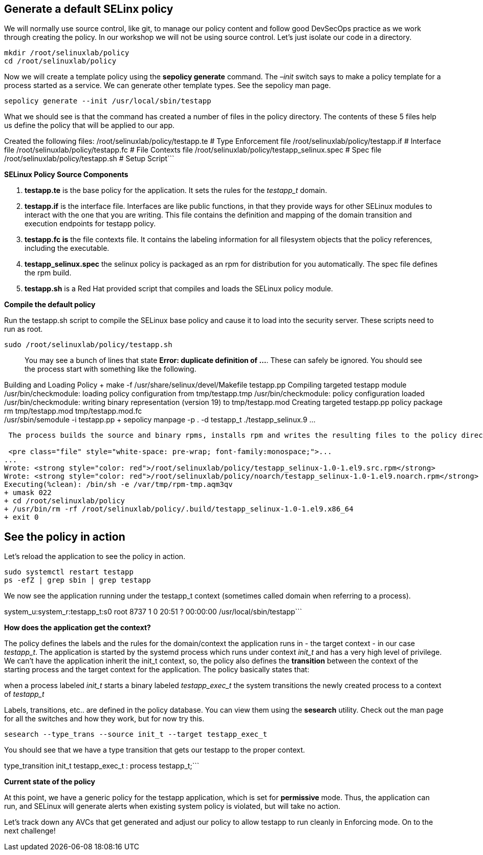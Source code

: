 == Generate a default SELinx policy

We will normally use source control, like git, to manage our policy
content and follow good DevSecOps practice as we work through creating
the policy. In our workshop we will not be using source control. Let’s
just isolate our code in a directory.

[source,bash]
----
mkdir /root/selinuxlab/policy
cd /root/selinuxlab/policy
----

Now we will create a template policy using the *sepolicy generate*
command. The _–init_ switch says to make a policy template for a process
started as a service. We can generate other template types. See the
sepolicy man page.

[source,bash]
----
sepolicy generate --init /usr/local/sbin/testapp
----

What we should see is that the command has created a number of files in
the policy directory. The contents of these 5 files help us define the
policy that will be applied to our app.

Created the following files: /root/selinuxlab/policy/testapp.te # Type
Enforcement file /root/selinuxlab/policy/testapp.if # Interface file
/root/selinuxlab/policy/testapp.fc # File Contexts file
/root/selinuxlab/policy/testapp_selinux.spec # Spec file
/root/selinuxlab/policy/testapp.sh # Setup Script```

*SELinux Policy Source Components*

[arabic]
. *testapp.te* is the base policy for the application. It sets the rules
for the _testapp_t_ domain.
. *testapp.if* is the interface file. Interfaces are like public
functions, in that they provide ways for other SELinux modules to
interact with the one that you are writing. This file contains the
definition and mapping of the domain transition and execution endpoints
for testapp policy.
. *testapp.fc is* the file contexts file. It contains the labeling
information for all filesystem objects that the policy references,
including the executable.
. *testapp_selinux.spec* the selinux policy is packaged as an rpm for
distribution for you automatically. The spec file defines the rpm build.
. *testapp.sh* is a Red Hat provided script that compiles and loads the
SELinux policy module.

*Compile the default policy*

Run the testapp.sh script to compile the SELinux base policy and cause
it to load into the security server. These scripts need to run as root.

[source,bash]
----
sudo /root/selinuxlab/policy/testapp.sh
----

____
You may see a bunch of lines that state *Error: duplicate definition of
…*. These can safely be ignored. You should see the process start with
something like the following.
____

Building and Loading Policy + make -f /usr/share/selinux/devel/Makefile
testapp.pp Compiling targeted testapp module /usr/bin/checkmodule:
loading policy configuration from tmp/testapp.tmp /usr/bin/checkmodule:
policy configuration loaded /usr/bin/checkmodule: writing binary
representation (version 19) to tmp/testapp.mod Creating targeted
testapp.pp policy package rm tmp/testapp.mod tmp/testapp.mod.fc +
/usr/sbin/semodule -i testapp.pp + sepolicy manpage -p . -d testapp_t
./testapp_selinux.9 …

....

 The process builds the source and binary rpms, installs rpm and writes the resulting files to the policy directory. The rpm files allow you to easily redistribute the SELinux policy with your application installation and automation.

 <pre class="file" style="white-space: pre-wrap; font-family:monospace;">...
...
Wrote: <strong style="color: red">/root/selinuxlab/policy/testapp_selinux-1.0-1.el9.src.rpm</strong>
Wrote: <strong style="color: red">/root/selinuxlab/policy/noarch/testapp_selinux-1.0-1.el9.noarch.rpm</strong>
Executing(%clean): /bin/sh -e /var/tmp/rpm-tmp.aqm3qv
+ umask 022
+ cd /root/selinuxlab/policy
+ /usr/bin/rm -rf /root/selinuxlab/policy/.build/testapp_selinux-1.0-1.el9.x86_64
+ exit 0
....

== See the policy in action

Let’s reload the application to see the policy in action.

[source,bash]
----
sudo systemctl restart testapp
ps -efZ | grep sbin | grep testapp
----

We now see the application running under the testapp_t context
(sometimes called domain when referring to a process).

system_u:system_r:testapp_t:s0 root 8737 1 0 20:51 ? 00:00:00
/usr/local/sbin/testapp```

*How does the application get the context?*

The policy defines the labels and the rules for the domain/context the
application runs in - the target context - in our case _testapp_t_. The
application is started by the systemd process which runs under context
_init_t_ and has a very high level of privilege. We can’t have the
application inherit the init_t context, so, the policy also defines the
*transition* between the context of the starting process and the target
context for the application. The policy basically states that:

when a process labeled _init_t_ starts a binary labeled _testapp_exec_t_
the system transitions the newly created process to a context of
_testapp_t_

Labels, transitions, etc.. are defined in the policy database. You can
view them using the *sesearch* utility. Check out the man page for all
the switches and how they work, but for now try this.

[source,bash]
----
sesearch --type_trans --source init_t --target testapp_exec_t
----

You should see that we have a type transition that gets our testapp to
the proper context.

type_transition init_t testapp_exec_t : process testapp_t;```

*Current state of the policy*

At this point, we have a generic policy for the testapp application,
which is set for *permissive* mode. Thus, the application can run, and
SELinux will generate alerts when existing system policy is violated,
but will take no action.

Let’s track down any AVCs that get generated and adjust our policy to
allow testapp to run cleanly in Enforcing mode. On to the next
challenge!
